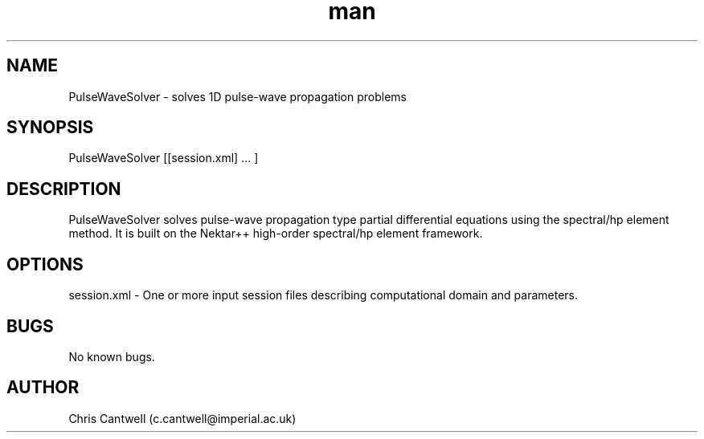.\" Manpage for ADRSolver
.\" Contact c.cantwell@imperial.ac.uk to correct errors or typos
.TH man 1 "07 Aug 2019" "5.0" "PulseWaveSolver man page"
.SH NAME
PulseWaveSolver \- solves 1D pulse-wave propagation problems
.SH SYNOPSIS
PulseWaveSolver [[session.xml] ... ]
.SH DESCRIPTION
PulseWaveSolver solves pulse-wave propagation type partial differential
equations using the spectral/hp element method. It is built on the Nektar++
high-order spectral/hp element framework.
.SH OPTIONS
session.xml \- One or more input session files describing computational domain
and parameters.
.SH BUGS
No known bugs.
.SH AUTHOR
Chris Cantwell (c.cantwell@imperial.ac.uk)
